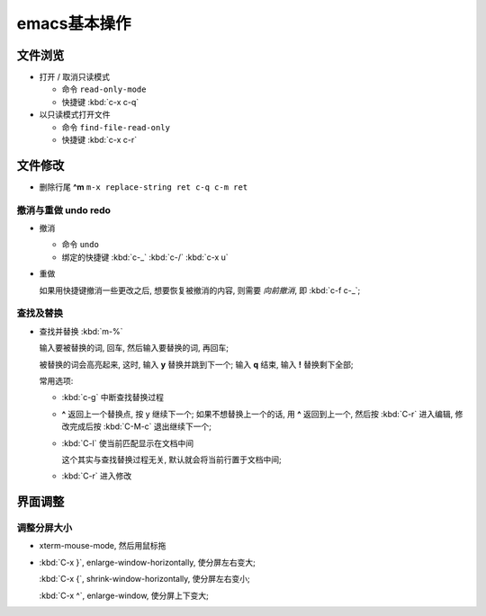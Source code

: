 emacs基本操作
======================================================================

文件浏览
------------------------------------------------------------

- 打开 / 取消只读模式

  - 命令 ``read-only-mode``
  - 快捷键 :kbd:`c-x c-q`

- 以只读模式打开文件

  - 命令 ``find-file-read-only``
  - 快捷键 :kbd:`c-x c-r`

文件修改
------------------------------------------------------------

- 删除行尾 **^m** ``m-x replace-string ret c-q c-m ret``

撤消与重做 undo redo
~~~~~~~~~~~~~~~~~~~~~~~~~~~~~~~~~~~~~~~~~~~~~~~~~~

- 撤消

  - 命令 ``undo``
  - 绑定的快捷键 :kbd:`c-_`  :kbd:`c-/`  :kbd:`c-x u`

- 重做

  如果用快捷键撤消一些更改之后, 想要恢复被撤消的内容, 则需要 *向前撤消*,
  即 :kbd:`c-f c-_`;

查找及替换
~~~~~~~~~~~~~~~~~~~~~~~~~~~~~~~~~~~~~~~~~~~~~~~~~~

- 查找并替换 :kbd:`m-%`

  输入要被替换的词, 回车, 然后输入要替换的词, 再回车;

  被替换的词会高亮起来, 这时, 输入 **y** 替换并跳到下一个;
  输入 **q** 结束, 输入 **!** 替换剩下全部;

  常用选项:

  - :kbd:`c-g` 中断查找替换过程
  -  **^** 返回上一个替换点, 按 y 继续下一个; 如果不想替换上一个的话, 用 **^**
     返回到上一个, 然后按 :kbd:`C-r` 进入编辑,
     修改完成后按 :kbd:`C-M-c` 退出继续下一个;
  - :kbd:`C-l` 使当前匹配显示在文档中间

    这个其实与查找替换过程无关, 默认就会将当前行置于文档中间;

  - :kbd:`C-r` 进入修改


界面调整
------------------------------------------------------------

调整分屏大小
~~~~~~~~~~~~~~~~~~~~~~~~~~~~~~~~~~~~~~~~~~~~~~~~~~

- xterm-mouse-mode, 然后用鼠标拖
- :kbd:`C-x }`, enlarge-window-horizontally, 使分屏左右变大;

  :kbd:`C-x {`, shrink-window-horizontally, 使分屏左右变小;

  :kbd:`C-x ^`, enlarge-window, 使分屏上下变大;
